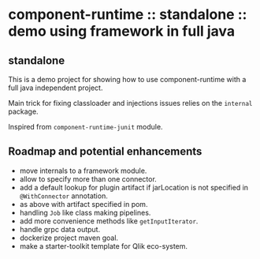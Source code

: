 * component-runtime :: standalone :: demo using framework in full java

** standalone
This is a demo project for showing how to use component-runtime with a full java independent project.

Main trick for fixing classloader and injections issues relies on the =internal= package.

Inspired from =component-runtime-junit= module.

** Roadmap and potential enhancements
- move internals to a framework module.
- allow to specify more than one connector.
- add a default lookup for plugin artifact if jarLocation is not specified in =@WithConnector= annotation.
- as above with artifact specified in pom.
- handling =Job= like class making pipelines.
- add more convenience methods like =getInputIterator=.
- handle grpc data output.
- dockerize project maven goal.
- make a starter-toolkit template for Qlik eco-system.




